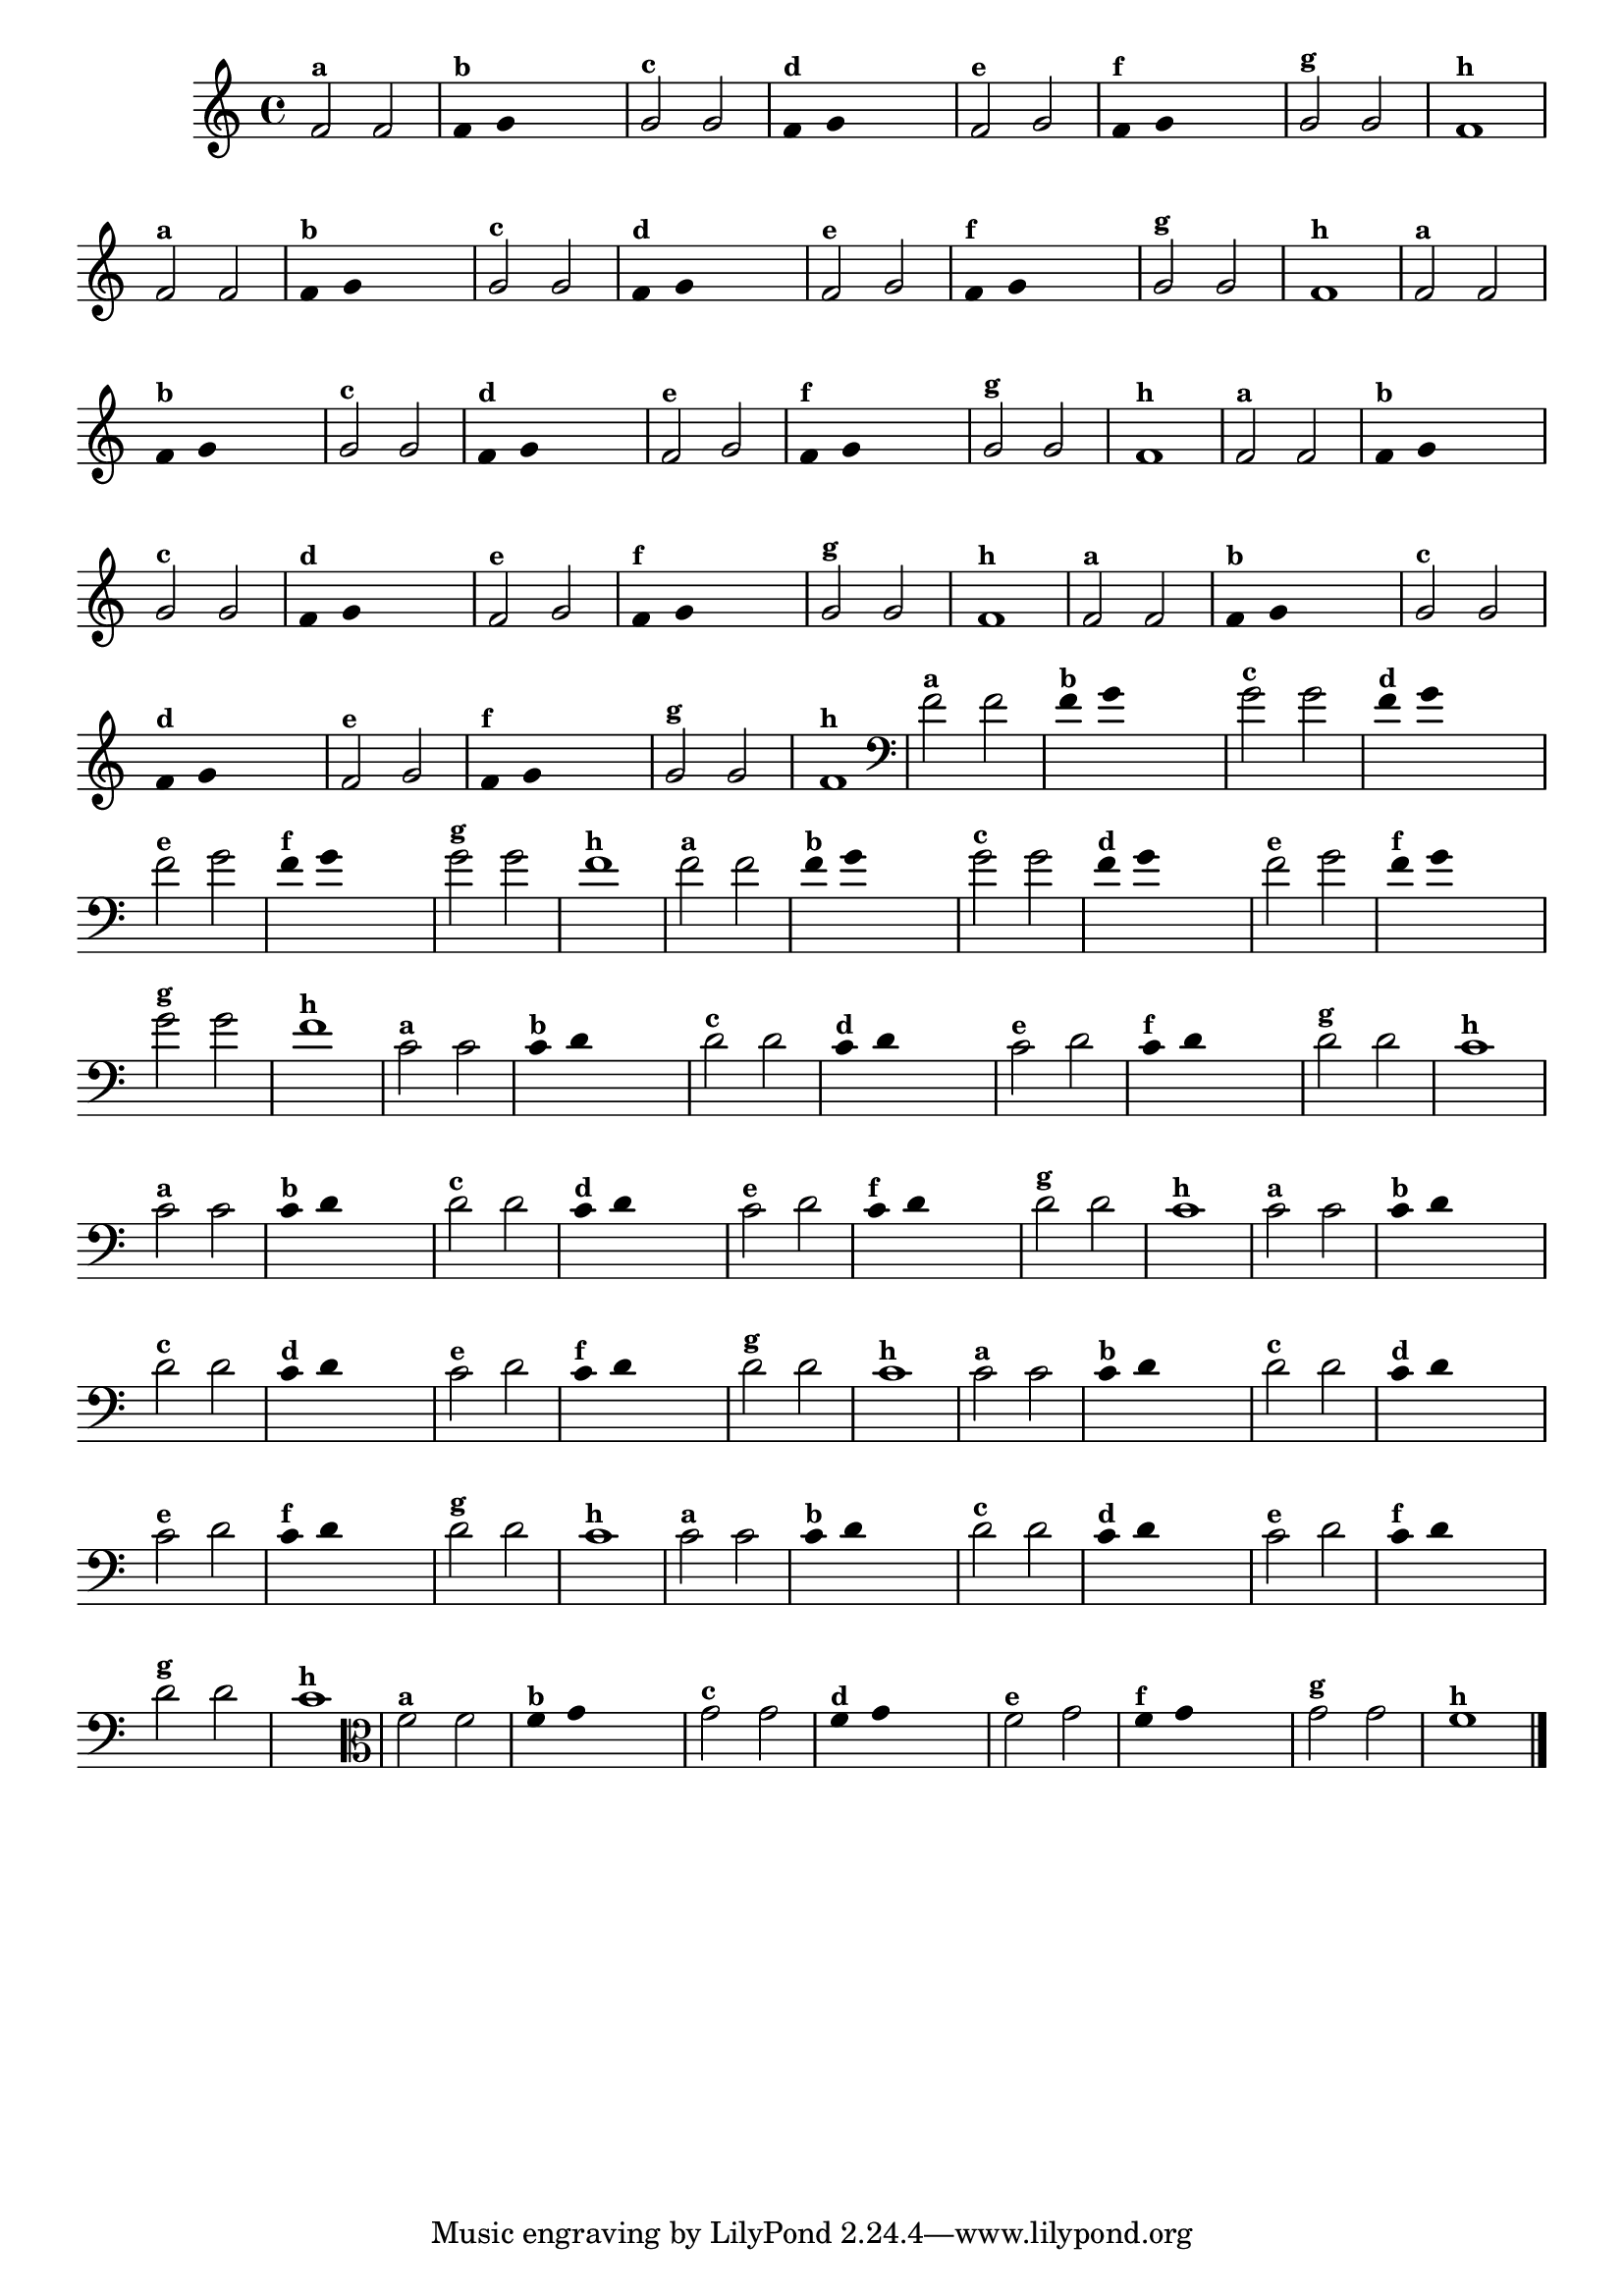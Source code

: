 
\version "2.16.0"

%\header { texidoc="3 - Improvisando com Duas Notas"}


\relative c' {
  \override Staff.TimeSignature #'style = #'()
  \time 4/4

  \override Score.BarNumber #'transparent = ##t
                                %\override Score.RehearsalMark #'font-family = #'roman
  \override Score.RehearsalMark #'font-size = #-2

                                % CLARINETE

  \tag #'cl {

    f2^\markup {\small \bold {"a"}} f 

    \override Stem #'transparent = ##t
    \override Beam #'transparent = ##t

    f4^\markup {\small \bold {"b"}} g s2

    \revert Stem #'transparent
    \revert Beam #'transparent

    g2^\markup {\small \bold {"c"}} g

    \override Stem #'transparent = ##t
    \override Beam #'transparent = ##t

    f4^\markup {\small \bold {"d"}} g s2

    \revert Stem #'transparent
    \revert Beam #'transparent

    f2^\markup {\small \bold {"e"}} g

    \override Stem #'transparent = ##t
    \override Beam #'transparent = ##t

    f4^\markup {\small \bold {"f"}} g s2

    \revert Stem #'transparent
    \revert Beam #'transparent
    
    g2^\markup {\small \bold {"g"}} g
    
    f1^\markup {\small \bold {"h"}} 

  }

                                % FLAUTA

  \tag #'fl {

    f2^\markup {\small \bold {"a"}} f 

    \override Stem #'transparent = ##t
    \override Beam #'transparent = ##t

    f4^\markup {\small \bold {"b"}} g s2

    \revert Stem #'transparent
    \revert Beam #'transparent

    g2^\markup {\small \bold {"c"}} g

    \override Stem #'transparent = ##t
    \override Beam #'transparent = ##t

    f4^\markup {\small \bold {"d"}} g s2

    \revert Stem #'transparent
    \revert Beam #'transparent

    f2^\markup {\small \bold {"e"}} g

    \override Stem #'transparent = ##t
    \override Beam #'transparent = ##t

    f4^\markup {\small \bold {"f"}} g s2

    \revert Stem #'transparent
    \revert Beam #'transparent
    
    g2^\markup {\small \bold {"g"}} g
    
    f1^\markup {\small \bold {"h"}} 

  }

                                % SAX TENOR

  \tag #'saxt {

    f2^\markup {\small \bold {"a"}} f 

    \override Stem #'transparent = ##t
    \override Beam #'transparent = ##t

    f4^\markup {\small \bold {"b"}} g s2

    \revert Stem #'transparent
    \revert Beam #'transparent

    g2^\markup {\small \bold {"c"}} g

    \override Stem #'transparent = ##t
    \override Beam #'transparent = ##t

    f4^\markup {\small \bold {"d"}} g s2

    \revert Stem #'transparent
    \revert Beam #'transparent

    f2^\markup {\small \bold {"e"}} g

    \override Stem #'transparent = ##t
    \override Beam #'transparent = ##t

    f4^\markup {\small \bold {"f"}} g s2

    \revert Stem #'transparent
    \revert Beam #'transparent
    
    g2^\markup {\small \bold {"g"}} g
    
    f1^\markup {\small \bold {"h"}} 

  }

                                % TROMPETE

  \tag #'tpt {

    f2^\markup {\small \bold {"a"}} f 

    \override Stem #'transparent = ##t
    \override Beam #'transparent = ##t

    f4^\markup {\small \bold {"b"}} g s2

    \revert Stem #'transparent
    \revert Beam #'transparent

    g2^\markup {\small \bold {"c"}} g

    \override Stem #'transparent = ##t
    \override Beam #'transparent = ##t

    f4^\markup {\small \bold {"d"}} g s2

    \revert Stem #'transparent
    \revert Beam #'transparent

    f2^\markup {\small \bold {"e"}} g

    \override Stem #'transparent = ##t
    \override Beam #'transparent = ##t

    f4^\markup {\small \bold {"f"}} g s2

    \revert Stem #'transparent
    \revert Beam #'transparent
    
    g2^\markup {\small \bold {"g"}} g
    
    f1^\markup {\small \bold {"h"}} 

  }


                                % TROMPA OP

  \tag #'tpaop {

    f2^\markup {\small \bold {"a"}} f 

    \override Stem #'transparent = ##t
    \override Beam #'transparent = ##t

    f4^\markup {\small \bold {"b"}} g s2

    \revert Stem #'transparent
    \revert Beam #'transparent

    g2^\markup {\small \bold {"c"}} g

    \override Stem #'transparent = ##t
    \override Beam #'transparent = ##t

    f4^\markup {\small \bold {"d"}} g s2

    \revert Stem #'transparent
    \revert Beam #'transparent

    f2^\markup {\small \bold {"e"}} g

    \override Stem #'transparent = ##t
    \override Beam #'transparent = ##t

    f4^\markup {\small \bold {"f"}} g s2

    \revert Stem #'transparent
    \revert Beam #'transparent
    
    g2^\markup {\small \bold {"g"}} g
    
    f1^\markup {\small \bold {"h"}} 

  }

                                % TROMBONE

  \tag #'tbn {

    \clef bass
    f2^\markup {\small \bold {"a"}} f 

    \override Stem #'transparent = ##t
    \override Beam #'transparent = ##t

    f4^\markup {\small \bold {"b"}} g s2

    \revert Stem #'transparent
    \revert Beam #'transparent

    g2^\markup {\small \bold {"c"}} g

    \override Stem #'transparent = ##t
    \override Beam #'transparent = ##t

    f4^\markup {\small \bold {"d"}} g s2

    \revert Stem #'transparent
    \revert Beam #'transparent

    f2^\markup {\small \bold {"e"}} g

    \override Stem #'transparent = ##t
    \override Beam #'transparent = ##t

    f4^\markup {\small \bold {"f"}} g s2

    \revert Stem #'transparent
    \revert Beam #'transparent
    
    g2^\markup {\small \bold {"g"}} g
    
    f1^\markup {\small \bold {"h"}} 

  }

                                % TUBA SIB

  \tag #'tbasib {

    \clef bass
    f2^\markup {\small \bold {"a"}} f 

    \override Stem #'transparent = ##t
    \override Beam #'transparent = ##t

    f4^\markup {\small \bold {"b"}} g s2

    \revert Stem #'transparent
    \revert Beam #'transparent

    g2^\markup {\small \bold {"c"}} g

    \override Stem #'transparent = ##t
    \override Beam #'transparent = ##t

    f4^\markup {\small \bold {"d"}} g s2

    \revert Stem #'transparent
    \revert Beam #'transparent

    f2^\markup {\small \bold {"e"}} g

    \override Stem #'transparent = ##t
    \override Beam #'transparent = ##t

    f4^\markup {\small \bold {"f"}} g s2

    \revert Stem #'transparent
    \revert Beam #'transparent
    
    g2^\markup {\small \bold {"g"}} g
    
    f1^\markup {\small \bold {"h"}} 

  }

                                % OBOÉ

  \tag #'ob {

    \transpose c d' {

      bes,2^\markup {\small \bold {"a"}} bes,

      \override Stem #'transparent = ##t
      \override Beam #'transparent = ##t

      bes,4^\markup {\small \bold {"b"}} c s2

      \revert Stem #'transparent
      \revert Beam #'transparent

      c2^\markup {\small \bold {"c"}} c

      \override Stem #'transparent = ##t
      \override Beam #'transparent = ##t

      bes,4^\markup {\small \bold {"d"}} c s2

      \revert Stem #'transparent
      \revert Beam #'transparent

      bes,2^\markup {\small \bold {"e"}} c

      \override Stem #'transparent = ##t
      \override Beam #'transparent = ##t

      bes,4^\markup {\small \bold {"f"}} c s2

      \revert Stem #'transparent
      \revert Beam #'transparent
      
      c2^\markup {\small \bold {"g"}} c
      
      bes,1^\markup {\small \bold {"h"}} 
    }
  }

                                % SAX ALTO

  \tag #'saxa {

    \transpose c d' {

      bes,2^\markup {\small \bold {"a"}} bes,

      \override Stem #'transparent = ##t
      \override Beam #'transparent = ##t

      bes,4^\markup {\small \bold {"b"}} c s2

      \revert Stem #'transparent
      \revert Beam #'transparent

      c2^\markup {\small \bold {"c"}} c

      \override Stem #'transparent = ##t
      \override Beam #'transparent = ##t

      bes,4^\markup {\small \bold {"d"}} c s2

      \revert Stem #'transparent
      \revert Beam #'transparent

      bes,2^\markup {\small \bold {"e"}} c

      \override Stem #'transparent = ##t
      \override Beam #'transparent = ##t

      bes,4^\markup {\small \bold {"f"}} c s2

      \revert Stem #'transparent
      \revert Beam #'transparent
      
      c2^\markup {\small \bold {"g"}} c
      
      bes,1^\markup {\small \bold {"h"}} 
    }
  }

                                % SAX GENES

  \tag #'saxg {

    \transpose c d' {

      bes,2^\markup {\small \bold {"a"}} bes,

      \override Stem #'transparent = ##t
      \override Beam #'transparent = ##t

      bes,4^\markup {\small \bold {"b"}} c s2

      \revert Stem #'transparent
      \revert Beam #'transparent

      c2^\markup {\small \bold {"c"}} c

      \override Stem #'transparent = ##t
      \override Beam #'transparent = ##t

      bes,4^\markup {\small \bold {"d"}} c s2

      \revert Stem #'transparent
      \revert Beam #'transparent

      bes,2^\markup {\small \bold {"e"}} c

      \override Stem #'transparent = ##t
      \override Beam #'transparent = ##t

      bes,4^\markup {\small \bold {"f"}} c s2

      \revert Stem #'transparent
      \revert Beam #'transparent
      
      c2^\markup {\small \bold {"g"}} c
      
      bes,1^\markup {\small \bold {"h"}} 
    }
  }

                                % TROMPA

  \tag #'tpa {

    \transpose c d' {

      bes,2^\markup {\small \bold {"a"}} bes,

      \override Stem #'transparent = ##t
      \override Beam #'transparent = ##t

      bes,4^\markup {\small \bold {"b"}} c s2

      \revert Stem #'transparent
      \revert Beam #'transparent

      c2^\markup {\small \bold {"c"}} c

      \override Stem #'transparent = ##t
      \override Beam #'transparent = ##t

      bes,4^\markup {\small \bold {"d"}} c s2

      \revert Stem #'transparent
      \revert Beam #'transparent

      bes,2^\markup {\small \bold {"e"}} c

      \override Stem #'transparent = ##t
      \override Beam #'transparent = ##t

      bes,4^\markup {\small \bold {"f"}} c s2

      \revert Stem #'transparent
      \revert Beam #'transparent
      
      c2^\markup {\small \bold {"g"}} c
      
      bes,1^\markup {\small \bold {"h"}} 
    }
  }


                                % TUBA MIB

  \tag #'tbamib {

    \clef bass

    \transpose c d' {

      bes,2^\markup {\small \bold {"a"}} bes,

      \override Stem #'transparent = ##t
      \override Beam #'transparent = ##t

      bes,4^\markup {\small \bold {"b"}} c s2

      \revert Stem #'transparent
      \revert Beam #'transparent

      c2^\markup {\small \bold {"c"}} c

      \override Stem #'transparent = ##t
      \override Beam #'transparent = ##t

      bes,4^\markup {\small \bold {"d"}} c s2

      \revert Stem #'transparent
      \revert Beam #'transparent

      bes,2^\markup {\small \bold {"e"}} c

      \override Stem #'transparent = ##t
      \override Beam #'transparent = ##t

      bes,4^\markup {\small \bold {"f"}} c s2

      \revert Stem #'transparent
      \revert Beam #'transparent
      
      c2^\markup {\small \bold {"g"}} c
      
      bes,1^\markup {\small \bold {"h"}} 
    }
  }

                                % VIOLA

  \tag #'vla {
    \clef alto

    f2^\markup {\small \bold {"a"}} f 

    \override Stem #'transparent = ##t
    \override Beam #'transparent = ##t

    f4^\markup {\small \bold {"b"}} g s2

    \revert Stem #'transparent
    \revert Beam #'transparent

    g2^\markup {\small \bold {"c"}} g

    \override Stem #'transparent = ##t
    \override Beam #'transparent = ##t

    f4^\markup {\small \bold {"d"}} g s2

    \revert Stem #'transparent
    \revert Beam #'transparent

    f2^\markup {\small \bold {"e"}} g

    \override Stem #'transparent = ##t
    \override Beam #'transparent = ##t

    f4^\markup {\small \bold {"f"}} g s2

    \revert Stem #'transparent
    \revert Beam #'transparent
    
    g2^\markup {\small \bold {"g"}} g
    
    f1^\markup {\small \bold {"h"}} 

  }


                                % FINAL
  \bar "|."   

}



